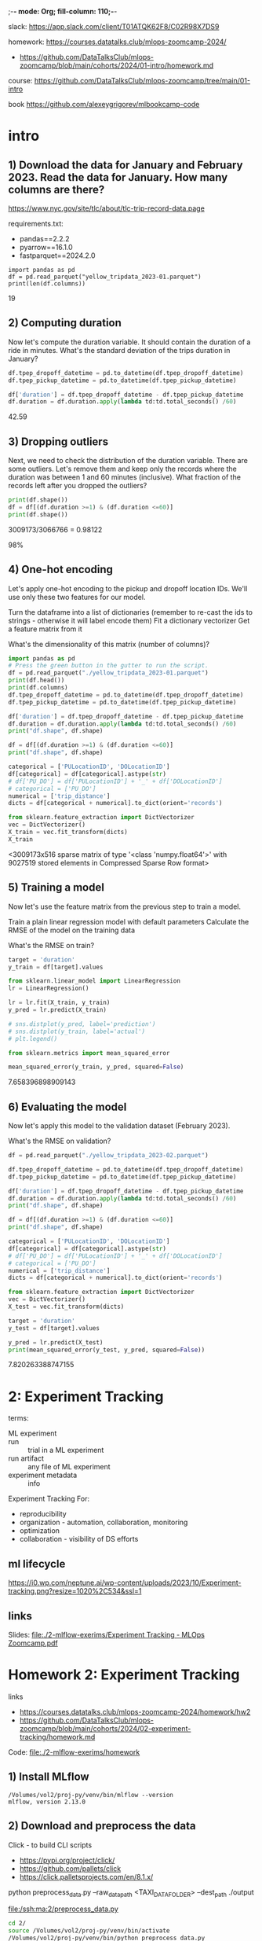 ;-*- mode: Org; fill-column: 110;-*-

slack: https://app.slack.com/client/T01ATQK62F8/C02R98X7DS9

homework: https://courses.datatalks.club/mlops-zoomcamp-2024/
- https://github.com/DataTalksClub/mlops-zoomcamp/blob/main/cohorts/2024/01-intro/homework.md

course: https://github.com/DataTalksClub/mlops-zoomcamp/tree/main/01-intro

book https://github.com/alexeygrigorev/mlbookcamp-code
* intro

** 1) Download the data for January and February 2023. Read the data for January. How many columns are there?
https://www.nyc.gov/site/tlc/about/tlc-trip-record-data.page

requirements.txt:
- pandas==2.2.2
- pyarrow==16.1.0
- fastparquet==2024.2.0

: import pandas as pd
: df = pd.read_parquet("yellow_tripdata_2023-01.parquet")
: print(len(df.columns))
19

** 2) Computing duration

Now let's compute the duration variable. It should contain the duration of a ride in minutes.
What's the standard deviation of the trips duration in January?

#+begin_src python :tangle /tmp/out.py :results none :exports code :eval no
df.tpep_dropoff_datetime = pd.to_datetime(df.tpep_dropoff_datetime)
df.tpep_pickup_datetime = pd.to_datetime(df.tpep_pickup_datetime)

df['duration'] = df.tpep_dropoff_datetime - df.tpep_pickup_datetime
df.duration = df.duration.apply(lambda td:td.total_seconds() /60)
#+end_src

42.59
** 3) Dropping outliers
Next, we need to check the distribution of the duration variable. There are some outliers. Let's remove them and keep only the records where the duration was between 1 and 60 minutes (inclusive).
What fraction of the records left after you dropped the outliers?

#+begin_src python :tangle /tmp/out.py :results none :exports code :eval no
print(df.shape())
df = df[(df.duration >=1) & (df.duration <=60)]
print(df.shape())
#+end_src
3009173/3066766 = 0.98122

98%


** 4) One-hot encoding
Let's apply one-hot encoding to the pickup and dropoff location IDs. We'll use only these two features for our model.

    Turn the dataframe into a list of dictionaries (remember to re-cast the ids to strings - otherwise it will label encode them)
    Fit a dictionary vectorizer
    Get a feature matrix from it

What's the dimensionality of this matrix (number of columns)?


#+begin_src python :tangle /tmp/out.py :results none :exports code :eval no
import pandas as pd
# Press the green button in the gutter to run the script.
df = pd.read_parquet("./yellow_tripdata_2023-01.parquet")
print(df.head())
print(df.columns)
df.tpep_dropoff_datetime = pd.to_datetime(df.tpep_dropoff_datetime)
df.tpep_pickup_datetime = pd.to_datetime(df.tpep_pickup_datetime)

df['duration'] = df.tpep_dropoff_datetime - df.tpep_pickup_datetime
df.duration = df.duration.apply(lambda td:td.total_seconds() /60)
print("df.shape", df.shape)

df = df[(df.duration >=1) & (df.duration <=60)]
print("df.shape", df.shape)

categorical = ['PULocationID', 'DOLocationID']
df[categorical] = df[categorical].astype(str)
# df['PU_DO'] = df['PULocationID'] + '_' + df['DOLocationID']
# categorical = ['PU_DO']
numerical = ['trip_distance']
dicts = df[categorical + numerical].to_dict(orient='records')

from sklearn.feature_extraction import DictVectorizer
vec = DictVectorizer()
X_train = vec.fit_transform(dicts)
X_train
#+end_src
<3009173x516 sparse matrix of type '<class 'numpy.float64'>'
	with 9027519 stored elements in Compressed Sparse Row format>

** 5) Training a model

Now let's use the feature matrix from the previous step to train a model.

    Train a plain linear regression model with default parameters
    Calculate the RMSE of the model on the training data

What's the RMSE on train?

#+begin_src python :tangle /tmp/out.py :results none :exports code :eval no
target = 'duration'
y_train = df[target].values

from sklearn.linear_model import LinearRegression
lr = LinearRegression()

lr = lr.fit(X_train, y_train)
y_pred = lr.predict(X_train)

# sns.distplot(y_pred, label='prediction')
# sns.distplot(y_train, label='actual')
# plt.legend()

from sklearn.metrics import mean_squared_error

mean_squared_error(y_train, y_pred, squared=False)

#+end_src

7.658396898909143

** 6) Evaluating the model

Now let's apply this model to the validation dataset (February 2023).

What's the RMSE on validation?

#+begin_src python :tangle /tmp/out.py :results none :exports code :eval no
df = pd.read_parquet("./yellow_tripdata_2023-02.parquet")

df.tpep_dropoff_datetime = pd.to_datetime(df.tpep_dropoff_datetime)
df.tpep_pickup_datetime = pd.to_datetime(df.tpep_pickup_datetime)

df['duration'] = df.tpep_dropoff_datetime - df.tpep_pickup_datetime
df.duration = df.duration.apply(lambda td:td.total_seconds() /60)
print("df.shape", df.shape)

df = df[(df.duration >=1) & (df.duration <=60)]
print("df.shape", df.shape)

categorical = ['PULocationID', 'DOLocationID']
df[categorical] = df[categorical].astype(str)
# df['PU_DO'] = df['PULocationID'] + '_' + df['DOLocationID']
# categorical = ['PU_DO']
numerical = ['trip_distance']
dicts = df[categorical + numerical].to_dict(orient='records')

from sklearn.feature_extraction import DictVectorizer
vec = DictVectorizer()
X_test = vec.fit_transform(dicts)

target = 'duration'
y_test = df[target].values

y_pred = lr.predict(X_test)
print(mean_squared_error(y_test, y_pred, squared=False))
#+end_src

7.820263388747155
* 2: Experiment Tracking
terms:
- ML experiment ::
- run :: trial in a ML experiment
- run artifact :: any file of ML experiment
- experiment metadata :: info

Experiment Tracking For:
- reproducibility
- organization - automation, collaboration, monitoring
- optimization
- collaboration - visibility of DS efforts

** ml lifecycle
#+ATTR_HTML: :width 700px
[[file:./2-mlflow-exerims/imgs/ml-lifecycle.png]]

#+ATTR_HTML: :width 700px
[[https://i0.wp.com/neptune.ai/wp-content/uploads/2023/10/Experiment-tracking.png?resize=1020%2C534&ssl=1]]
** links
Slides: [[file:./2-mlflow-exerims/Experiment Tracking - MLOps Zoomcamp.pdf]]

* Homework 2: Experiment Tracking
links
- https://courses.datatalks.club/mlops-zoomcamp-2024/homework/hw2
- https://github.com/DataTalksClub/mlops-zoomcamp/blob/main/cohorts/2024/02-experiment-tracking/homework.md

Code: [[file:./2-mlflow-exerims/homework]]
** 1) Install MLflow
: /Volumes/vol2/proj-py/venv/bin/mlflow --version
: mlflow, version 2.13.0
** 2) Download and preprocess the data
Click - to build CLI scripts
- https://pypi.org/project/click/
- https://github.com/pallets/click
- https://click.palletsprojects.com/en/8.1.x/

python preprocess_data.py --raw_data_path <TAXI_DATA_FOLDER> --dest_path ./output

[[file:/ssh:ma:2/preprocess_data.py]]
#+begin_src bash :results output :exports both :dir /ssh:ma:
cd 2/
source /Volumes/vol2/proj-py/venv/bin/activate
/Volumes/vol2/proj-py/venv/bin/python preprocess_data.py
#+end_src

#+RESULTS:

4
** 3) Train a model with autolog

train.py

min_samples_split parameter?
2

[[file:/ssh:ma:2/train.py]]
Install:
#+begin_src bash :results output :exports both :dir /ssh:ma:
: /Volumes/vol2/proxychains-ng-master/proxychains4 /Volumes/vol2/proj-py/venv/bin/python -m pip install mlflow --prefix=/Volumes/vol2/proj-py/venv
#+end_src

#+begin_src elisp :results output :exports both
(python-repl-remote "ma" "/Volumes/vol2/proj-py/venv")
#+end_src

#+begin_src bash :results output :exports both :dir /ssh:ma:
cd 2/
source /Volumes/vol2/proj-py/venv/bin/activate
/Volumes/vol2/proj-py/venv/bin/python train.py
#+end_src

in *train.py* code:
: import mlflow
: mlflow.autolog()

** 4) Launch the tracking server locally
- launch the tracking server on your local machine
- select a SQLite db for the backend store and a folder called artifacts for the artifacts store.

[[file:/ssh:ma:2/train.py]]

: export MLFLOW_TRACKING_URI=sqlite:///mlruns.db
: mlflow ui --port 5000 --backend-store-uri $MLFLOW_TRACKING_URI --default-artifact-root "./artifacts"

in *train.py* code:
: import mlflow
: mlflow.set_tracking_uri("http://localhost:5000")
: mlflow.autolog()

#+begin_src bash :results output :exports both :dir /ssh:ma:
cd 2/
source /Volumes/vol2/proj-py/venv/bin/activate
/Volumes/vol2/proj-py/venv/bin/python train.py
#+end_src


default-artifact-root
** 5) Tune model hyperparameters
make sure that the validation RMSE is logged to the tracking server for each run of the hyperparameter
 optimization optimization (you will need to add a few lines of code to the *objective* function)

hpo.py
[[file:/ssh:ma:2/hpo.py]]

pip install hyperopt

#+begin_src bash :results output :exports both :dir /ssh:ma:
: /Volumes/vol2/proxychains-ng-master/proxychains4 /Volumes/vol2/proj-py/venv/bin/python -m pip install hyperopt --prefix=/Volumes/vol2/proj-py/venv
#+end_src

in *hpo.py* code:
#+begin_src python :results none :exports code :eval no
mlflow.set_tracking_uri("http://127.0.0.1:5000")
mlflow.set_experiment("random-forest-hyperopt")
mlflow.autolog()
with mlflow.start_run(nested=True):
    mlflow.log_param("p", params)
    mlflow.log_metric(key="mean_squared_error", value=rmse)
#+end_src

Run
#+begin_src bash :results output :exports both :dir /ssh:ma:
cd 2/
source /Volumes/vol2/proj-py/venv/bin/activate
/Volumes/vol2/proj-py/venv/bin/python hpo.py
#+end_src


What's the best validation RMSE that you got?
- 5.335
** 6) Promote the best model to the model registry
register_model.py [[file:/ssh:ma:2/register_model.py]]

search_runs from the MlflowClient to get the model with the lowest RMSE,

mlflow.register_model and you will need to pass the right model_uri in the form of a string that looks like this: "runs:/<RUN_ID>/model", and the name of the model (make sure to choose a good one!).

https://github.com/DataTalksClub/mlops-zoomcamp/blob/main/02-experiment-tracking/model-registry.ipynb

register_model.py:
#+begin_src python :results none :exports code :eval no
order_by=["metrics.mean_squared_error ASC"]

train_and_log_model(data_path=data_path, params=run.data.params['p'])

best_run = MlflowClient().search_runs(
    experiment_ids=experiment.experiment_id,
    run_view_type=ViewType.ACTIVE_ONLY,
    max_results=1,
    order_by=["metrics.test_rmse ASC"],
)[0]

print(f"run id: {best_run.info.run_id}, rmse: {best_run.data.metrics['rmse']:.4f}")
#+end_src

#+begin_src bash :results output :exports both :dir /ssh:ma:
cd 2/
source /Volumes/vol2/proj-py/venv/bin/activate
/Volumes/vol2/proj-py/venv/bin/python register_model.py
#+end_src

5.567
* 3: Orchestration
https://github.com/DataTalksClub/mlops-zoomcamp/tree/main/03-orchestration

Code https://github.com/mage-ai/mlops
- docker-compose with mage
- mlflow https://github.com/mage-ai/mlops/pull/6/files
- fork with Mlflow https://github.com/osareniho-oni/mlops-zoomcamp-mage

*Operationalizing ML models* - moving them from development to production
1. optimizing performance, ensuring it handles real-world data, and packaging it for integration into existing systems.
2. moving it from development to production, making it accessible to users and applications.
3. Once deployed, models must be continuously monitored for accuracy and reliability, and may need retraining on new data and updates to maintain effectiveness.
4. model must be integrated into existing workflows, applications, and decision-making processes to drive business impact.

** For:
- Productivity :: collaboration - unified environment
- Reliability :: with clean datasets, proper testing, validation, CI/CD practices, monitoring, and governance.
- Reproducibility :: with versioning datasets, code, and models - transparency and auditability
- Time-to-value :: deploy more projects and derive tangible business value and ROI from AI/ML investments

** tools:
- Airflow
- Prefect https://www.prefect.io/ (Much of Prefect's functionality is backed by an API https://app.prefect.cloud/)
- Mage - https://www.mage.ai/

devops:
- Terraform
- Ansible - configure

** best practices (Mage):
- every block in your data pipeline is a standalone file.
- Data validation is written into each block and tested every time a block is run.
- built-in observability, data quality monitoring, and lineage.
- Each block of code has a single responsibility: load data from a source, transform data, or export data anywhere.
- Data is a first class citizen

Scaling:
- Spark
- Handle data intensive transformations with built-in distributed computing (e.g. Dask, Ray)
- Run thousands of pipelines simultaneously and manage transparently through a collaborative UI.
- Execute SQL queries in your data warehouse to process heavy workloads.
- streaming - Kafka

** *Ansible* - /Terraform/
- Type
  - *Configuration management tool*
    - /Orchestration tool/
- Syntax - *YAML* /HCL/
- Language - *Procedural* /Declarative/
- Default approach
  - *Immutable infrastructure*
    - /Mutable infrastructure/
- Cloud support - *All clouds* /All clouds/
- Lifecycle (state) management
  - *Does not support*
    - /Depends on the lifecycle and state management/
- Packaging and templating
  - *Provides complete support*
    - /Provides partial support/
- Capabilities
  - *Provisioning and configuring*
    - Provisioning and configuring
- Agentless *Yes* /Yes/ - *SSH* /Providers API and SSH/
- Masterless *Yes* /Yes/ - “state” information not require server.
- License - *Open Source* /Business Source License (BUSL)/
- Writen in - *Python, shell* /Go/
- Configuration language - *YAML and Jinja templates* /HashiCorp Configuration Language (HCL)/

Orchestration tools ensure that an environment is in its desired state continuously.

Terraform state files - log  information about the resources.
- to compare infrastructure to the code and make any adjustments as necessary.

OpenTofu is an open-source version of Terraform

Configuration files (\*.tf) -> Terraform Core -> State files (\*.tfstate)

Playbook, Inventory -> Ansible Management Node -> SSH to machines
- Inventory:  IP addresses, databases, servers, and other details.
- Playbook: set of Plays - a set of tasks to run on a specific host or group of hosts.

Terraform - more user-fiendly, good scheduling capabilities.

Ansible - better security and ACL functionality.

Ansible bad with logical dependencies, orchestration services, and interconnected applications.

Terraform :
- infrastructure provisioning
- managing cloud resources
- implementing infrastructure changes
- enabling infrastructure as code practices.

Ansible :
- configuration management
- application deployment
- continuous delivery
- server provisioning
- automating repetitive system administration tasks.

Configuration Drift - difference between the desired and actual state of your configuration.
- Ansible relies on idempotent tasks and continuous execution without maintaining a persistent state of the infrastructure.
- Terraform relies on a stored state to detect and manage drift, emphasizing a declarative approach to infrastructure as code.
* TODO Homework 3: Training Pipelines
https://github.com/DataTalksClub/mlops-zoomcamp/tree/main/03-orchestration

- ML Pipeline: introduction
- Prefect
- Turning a notebook into a pipeline
- Kubeflow Pipeline

* 4: Deployment
https://github.com/DataTalksClub/mlops-zoomcamp/blob/main/04-deployment/README.md

Homework: [[file:./4-depl/README_homework.org]]
** 4.1 Three ways of deploying a model
- Batch vs Online
- For online: web services vs streaming
- Serving models in Batch mode
- Web services
- streaming (AWS Kinesis/SQS + AWS Lambda)

Steps:
- Design: collect requirements + choose right solution
- Training mode: experiment tracking, training pipeline
- Operate face: deployment
  - Batch or offline - if prediction is not required immediately (apply model to data regulaterly)
  - Online - always available
    - Web service
    - Streaming - listening for events in the stream - queue + parallel listening models.

DB - > scoring job(model) -> DB Predictions -> Diagrams

** 4.2 Web-services: Deploying models with Flask and Docker
code: https://github.com/DataTalksClub/mlops-zoomcamp/blob/main/04-deployment/web-service

pipenv install scikit-learn==1.0.2 flask --python=3.9

Docker:
#+begin_src dockerfile
FROM python:3.9.7-slim

RUN pip install -U pip
RUN pip install pipenv

WORKDIR /app

COPY [ "Pipfile", "Pipfile.lock", "./" ]

RUN pipenv install --system --deploy

COPY [ "predict.py", "lin_reg.bin", "./" ]

EXPOSE 9696

ENTRYPOINT [ "gunicorn", "--bind=0.0.0.0:9696", "predict:app" ]
#+end_src

: docker build -t ride-duration-prediction-service:v1 .

: docker run -it --rm -p 9696:9696  ride-duration-prediction-service:v1
** 4.3 Web-services: Getting the models from the model registry (MLflow)
code: https://github.com/DataTalksClub/mlops-zoomcamp/blob/main/04-deployment/web-service-mlflow

*** Download from python (local)
#+begin_src python :results output :exports both :session s1
from mlflow.tracking import MlflowClient
MLFLOW_TRACKING_URI = 'http://127.0.0.1:5000'
RUN_ID = 'b4d3bca8aa8e46a6b8257fe4541b1136'

client = MlflowClient(tracking_uri=MLFLOW_TRACKING_URI)

path = client.download_artifacts(run_id=RUN_ID, path='dict_vectorizer.bin')

# print
with open(path, 'rb') as f_out:
    dv = pickle.load(f_out)
#+end_src

*** Download from Python (deployed)
#+begin_src python :results none :exports code :eval no


RUN_ID = os.getenv('RUN_ID')
logged_model = f's3://mlflow-models-alexey/1/{RUN_ID}/artifacts/model'
# logged_model = f'runs:/{RUN_ID}/model'
model = mlflow.pyfunc.load_model(logged_model)
#+end_src

*** Download From shell
#+begin_src bash :eval no :exports code :results none
export MLFLOW_TRACKING_URI="http://127.0.0.1:5000"
export MODEL_RUN_ID="6dd459b11b4e48dc862f4e1019d166f6"

mlflow artifacts download \
    --run-id ${MODEL_RUN_ID} \
    --artifact-path model \
    --dst-path .
#+end_src
** 4.4 (Optional) Streaming: Deploying models with Kinesis and Lambda
code: https://github.com/DataTalksClub/mlops-zoomcamp/blob/main/04-deployment/streaming

Amazon Lambda with Amazon Kinesis https://docs.amazonaws.cn/en_us/lambda/latest/dg/with-kinesis-example.html
- Creating the role (AWS)
- Create a Lambda function, test it (AWS service - piece of code)
- Create a Kinesis stream
- Connect the function to the stream
- Send the recordsk


require: *Boto3* is the Amazon Web Services (AWS) Software Development Kit (SDK) for Python, https://pypi.org/project/boto3/
- https://github.com/boto/boto3.git
- uses:
  - aws_access_key_id = YOUR_KEY
  - aws_secret_access_key = YOUR_SECRET
*** model loading
#+begin_src python :results none :exports code :eval no
import mlflow
logged_model = f's3://mlflow-models-alexey/1/{RUN_ID}/artifacts/model'
# logged_model = f'runs:/{RUN_ID}/model'
model = mlflow.pyfunc.load_model(logged_model)
#+end_src
*** sending data
#+begin_src bash :eval no :exports code :results none
KINESIS_STREAM_INPUT=ride_events
aws kinesis put-record \
    --stream-name ${KINESIS_STREAM_INPUT} \
    --partition-key 1 \
    --data "Hello, this is a test."
#+end_src
*** receiving
#+begin_src bash :eval no :exports code :results none
KINESIS_STREAM_OUTPUT='ride_predictions'
SHARD='shardId-000000000000'

SHARD_ITERATOR=$(aws kinesis \
    get-shard-iterator \
        --shard-id ${SHARD} \
        --shard-iterator-type TRIM_HORIZON \
        --stream-name ${KINESIS_STREAM_OUTPUT} \
        --query 'ShardIterator' \
)

RESULT=$(aws kinesis get-records --shard-iterator $SHARD_ITERATOR)

echo ${RESULT} | jq -r '.Records[0].Data' | base64 --decode
#+end_src
** 4.5 Batch: Preparing a scoring script
Code: https://github.com/DataTalksClub/mlops-zoomcamp/blob/main/04-deployment/batch

steps
- Turn the notebook for training a model into a notebook for applying the model
- Turn the notebook into a script
- Clean it and parametrize

tools:
- mlflow - used for model loading
- prefect
** TODO 4.6 MLOps Zoomcamp 4.6 - Batch scoring with Mage

